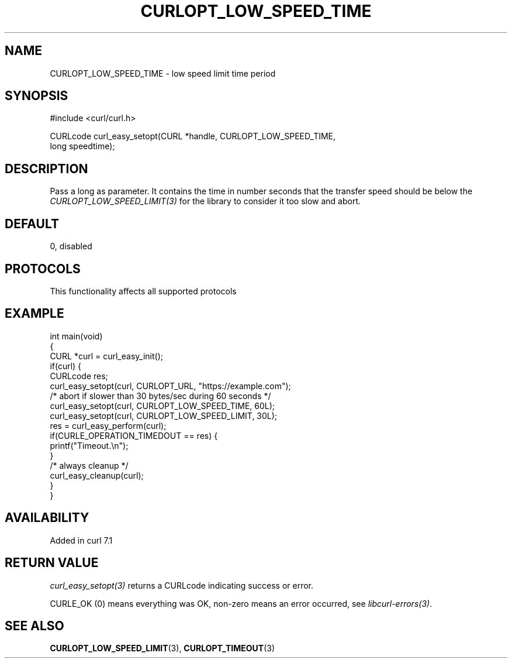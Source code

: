 .\" generated by cd2nroff 0.1 from CURLOPT_LOW_SPEED_TIME.md
.TH CURLOPT_LOW_SPEED_TIME 3 "2025-06-17" libcurl
.SH NAME
CURLOPT_LOW_SPEED_TIME \- low speed limit time period
.SH SYNOPSIS
.nf
#include <curl/curl.h>

CURLcode curl_easy_setopt(CURL *handle, CURLOPT_LOW_SPEED_TIME,
                          long speedtime);
.fi
.SH DESCRIPTION
Pass a long as parameter. It contains the time in number seconds that the
transfer speed should be below the \fICURLOPT_LOW_SPEED_LIMIT(3)\fP for the
library to consider it too slow and abort.
.SH DEFAULT
0, disabled
.SH PROTOCOLS
This functionality affects all supported protocols
.SH EXAMPLE
.nf
int main(void)
{
  CURL *curl = curl_easy_init();
  if(curl) {
    CURLcode res;
    curl_easy_setopt(curl, CURLOPT_URL, "https://example.com");
    /* abort if slower than 30 bytes/sec during 60 seconds */
    curl_easy_setopt(curl, CURLOPT_LOW_SPEED_TIME, 60L);
    curl_easy_setopt(curl, CURLOPT_LOW_SPEED_LIMIT, 30L);
    res = curl_easy_perform(curl);
    if(CURLE_OPERATION_TIMEDOUT == res) {
      printf("Timeout.\\n");
    }
    /* always cleanup */
    curl_easy_cleanup(curl);
  }
}
.fi
.SH AVAILABILITY
Added in curl 7.1
.SH RETURN VALUE
\fIcurl_easy_setopt(3)\fP returns a CURLcode indicating success or error.

CURLE_OK (0) means everything was OK, non\-zero means an error occurred, see
\fIlibcurl\-errors(3)\fP.
.SH SEE ALSO
.BR CURLOPT_LOW_SPEED_LIMIT (3),
.BR CURLOPT_TIMEOUT (3)
